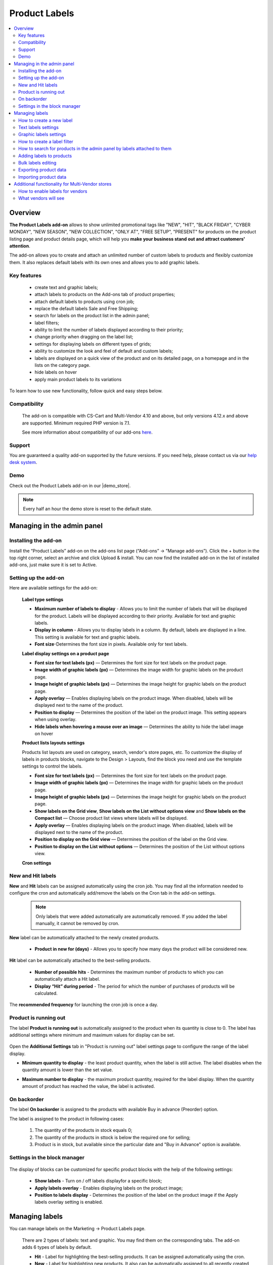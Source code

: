 **************
Product Labels
**************

.. raw:: html

    <div class="buy-now">
        <a href="https://marketplace.simtechdev.com/product-labels.html" class="btn buy-now__btn">Buy now</a>
    </div>
 

.. contents::
    :local:
    :depth: 2


--------
Overview
--------

**The Product Labels add-on** allows to show unlimited promotional tags like "NEW", "HIT", "BLACK FRIDAY", "CYBER MONDAY", "NEW SEASON", "NEW COLLECTION", "ONLY AT", "FREE SETUP", "PRESENT" for products on the product listing page and product details page, which will help you **make your business stand out and attract customers' attention**.


The add-on allows you to create and attach an unlimited number of custom labels to products and flexibly customize them. It also replaces default labels with its own ones and allows you to add graphic labels.

    .. fancybox:: img/product_labels_01.png
        :alt: custom labels

============
Key features
============

    * create text and graphic labels;

    * attach labels to products on the Add-ons tab of product properties;

    * attach default labels to products using cron job;

    * replace the default labels Sale and Free Shipping;

    * search for labels on the product list in the admin panel;

    * label filters;

    * ability to limit the number of labels displayed according to their priority;

    * change priority when dragging on the label list;

    * settings for displaying labels on different types of grids;

    * ability to customize the look and feel of default and custom labels;

    * labels are displayed on a quick view of the product and on its detailed page, on a homepage and in the lists on the category page.

    * hide labels on hover

    * apply main product labels to its variations

To learn how to use new functionality, follow quick and easy steps below.

=============
Compatibility
=============

    The add-on is compatible with CS-Cart and Multi-Vendor 4.10 and above, but only versions 4.12.x and above are supported. 
    Minimum required PHP version is 7.1.

    See more information about compatibility of our add-ons `here <https://docs.cs-cart.com/marketplace-addons/compatibility/index.html>`_.

=======
Support
=======

You are guaranteed a quality add-on supported by the future versions. If you need help, please contact us via our `help desk system <https://helpdesk.cs-cart.com>`_.

====
Demo
====

Check out the Product Labels add-on in our |demo_store|.

.. |demo_store| raw:: html

   <!--noindex--><a href="http://product-labels.demo.simtechdev.com/" target="_blank" rel="nofollow">demo store</a><!--/noindex-->

.. note::
    
    Every half an hour the demo store is reset to the default state.

---------------------------
Managing in the admin panel
---------------------------

=====================
Installing the add-on
=====================

Install the “Product Labels” add-on on the add-ons list page (“Add-ons” → ”Manage add-ons”). Click the + button in the top right corner, select an archive and click Upload & install. You can now find the installed add-on in the list of installed add-ons, just make sure it is set to Active.

=====================
Setting up the add-on
=====================

Here are available settings for the add-on:


    **Label type settings**

    .. fancybox:: img/product_labels_03.png
        :alt: Product Labels add-on settings

    * **Maximum number of labels to display** - Allows you to limit the number of labels that will be displayed for the product. Labels will be displayed according to their priority. Available for text and graphic labels. 

    * **Display in column** - Allows you to display labels in a column. By default, labels are displayed in a line. This setting is available for text and graphic labels.

    * **Font size**-Determines the font size in pixels. Available only for text labels.


    **Label display settings on a product page**

    .. fancybox:: img/product_labels_2.png
        :alt: Product Labels add-on

    * **Font size for text labels (px)** — Determines the font size for text labels on the product page.

    * **Image width of graphic labels (px)** — Determines the image width for graphic labels on the product page.

    * **Image height of graphic labels (px)** — Determines the image height for graphic labels on the product page.

    * **Apply overlay** — Enables displaying labels on the product image. When disabled, labels will be displayed next to the name of the product.

    * **Position to display** — Determines the position of the label on the product image. This setting appears when using overlay. 

    * **Hide labels when hovering a mouse over an image** — Determines the ability to hide the label image on hover

    **Product lists layouts settings**

    Products list layouts are used on category, search, vendor's store pages, etc. To customize the display of labels in products blocks, navigate to the Design > Layouts, find the block you need and use the template settings to control the labels.

    .. fancybox:: img/product_labels_26.png
        :alt: Product Labels add-on

    * **Font size for text labels (px)** — Determines the font size for text labels on the product page.

    * **Image width of graphic labels (px)** — Determines the image width for graphic labels on the product page.

    * **Image height of graphic labels (px)** — Determines the image height for graphic labels on the product page.

    * **Show labels on the Grid view**, **Show labels on the List without options view** and **Show labels on the Compact list** — Choose product list views where labels will be displayed.

    * **Apply overlay** — Enables displaying labels on the product image. When disabled, labels will be displayed next to the name of the product.

    * **Position to display on the Grid view** — Determines the position of the label on the Grid view. 

    * **Position to display on the List without options** — Determines the position of the List without options view. 
    
    **Cron settings**

    .. fancybox:: img/product_labels_04.png
        :alt: cron settings

==================
New and Hit labels
==================

**New** and **Hit** labels can be assigned automatically using the cron job. You may find all the information needed to configure the cron and automatically add/remove the labels on the Cron tab in the add-on settings.

    .. note::

        Only labels that were added automatically are automatically removed. If you added the label manually, it cannot be removed by cron.

**New** label can be automatically attached to the newly created products.

   * **Product in new for (days)** - Allows you to specify how many days the product will be considered new.

**Hit** label can be automatically attached to the best-selling products.

    * **Number of possible hits** - Determines the maximum number of products to which you can automatically attach a Hit label.

    * **Display “Hit” during period** - The period for which the number of purchases of products will be calculated.

The **recommended frequency** for launching the cron job is once a day. 

======================
Product is running out
======================

The label **Product is running out** is automatically assigned to the product when its quantity is close to 0. The label has additional settings where minimum and maximum values for display can be set.

    .. fancybox:: img/product_labels_029.png
        :alt: Product is running out label
        
Open the **Additional Settings** tab in "Product is running out" label settings page to configure the range of the label display.

* **Minimum quantity to display** - the least product quantity, when the label is still active. The label disables when the quantity amount is lower than the set value.

* **Maximum number to display** - the maximum product quantity, required for the label display. When the quantity amount of product has reached the value, the label is activated.

    .. fancybox:: img/product_labels_030.png
        :alt: Additional Settings

============
On backorder
============

The label **On backorder** is assigned to the products with available Buy in advance (Preorder) option.

.. fancybox:: img/product_labels_031.png
    :alt: On backorder Label
 
The label is assigned to the product in following cases:

    1. The quantity of the products in stock equals 0;

    2. The quantity of the products in sttock is below the required one for selling;

    3. Product is in stock, but available since the particular date and "Buy in Advance" option is available.

.. fancybox:: img/product_labels_032.png
    :alt: Buy in advance option

=============================
Settings in the block manager
=============================


    .. fancybox:: img/product_labels_005.png
        :alt: block manager settings


The display of blocks can be customized for specific product blocks with the help of the following settings:

    * **Show labels** - Turn on / off labels displayfor a specific block;

    * **Apply labels overlay** - Enables displaying labels on the product image;

    * **Position to labels display** - Determines the position of the label on the product image if the Apply labels overlay setting is enabled. 

---------------
Managing labels
---------------

You can manage labels on the Marketing -> Product Labels page.

    .. fancybox:: img/product_labels_006.png
        :alt: managing labels

    There are 2 types of labels: text and graphic. You may find them on the corresponding tabs. The add-on adds 6 types of labels by default.

    * **Hit** - Label for highlighting the best-selling products. It can be assigned automatically using the cron.

    * **New** - Label for highlighting new products. It also can be automatically assigned to all recently created products using the cron.

    * **Free shipping** - Replaces the default CS-Cart free shipping label. You can adjust the background color and text color or rename the label.
 
    * **Save [discount]** - Replaces the default CS-Cart discount label. The background color and text color are customizable as well. It can be renamed. The *[discount]* in the label name is substituted with the percent of the discount.

    * **Only at [company]** - Allows you to highlight products that are available only in this store. The label may be renamed. The *[company]* in the name of the label is substituted with the storefront name.

    * **Out of stock** - It is assigned automatically to the out-of-stock products.


.. note::
    
    Default labels cannot be deleted, they can only be disabled. They replace the default CS-Cart labels or add special functionality. But you may use the theme labels instead if there are some in your theme, just set the **Use label of theme** status for default labels. 

    .. fancybox:: img/product_labels_24.png
        :alt: use theme labels status


=========================
How to create a new label
=========================

The administrator can create an unlimited number of custom labels. Click a + button on a **Marketing - Product Labels** page. A new window with label settings will open. 


    .. fancybox:: img/product_labels_007.png
        :alt: creating a new label


Text and graphic labels have different settings. 

====================
Text labels settings
====================

    .. fancybox:: img/product_labels_08.png
        :alt: text labels settings

    * **Name**-The name of the label which will be displayed on the storefront.

    * **Position** - The position of the label, its priority. If the number of product labels exceeds the limit for the displayed labels specified in the add-on settings, then those labels with a higher priority will be displayed.

    * **Type** - Choose the label type (Text or Graphic).

    * **Background color** - Allows to select the color using the palette and set the  transparency of the background color of the text label.

    .. fancybox:: img/product_labels_009.png
        :alt: choosing backgroung color

    * **Text color** - Allows to select the text color for the text label using the palette.

    .. fancybox:: img/product_labels_010.png
        :alt: choosing text color

    * **Tooltip** - Add a text for tooltip for the label. It will be displayed when hovering over the label.

    .. fancybox:: img/product_labels_025.png
        :alt: choosing backgroung color

    * **Apply tooltip to all languages** - Check the setting to save the changes for all languages. Otherwise, they will bw saved only for the chosen language.

=======================
Graphic labels settings
=======================

    .. fancybox:: img/product_labels_11.png
        :alt: graphic labels settings

    * **Name** - The name of the label which will be displayed on the storefront.

    * **Position** - The position of the label, its priority. If the number of product labels exceeds the limit for the displayed labels specified in the add-on settings, then those labels with a higher priority will be displayed.

    * **Type** - Choose the label type (Text or Graphic).

    * **Image** - A form for uploading a graphic label image. The size of graphic labels is common for all labels and is set in the add-on settings.

    * **Tooltip** - Add a text for tooltip for the label. It will be displayed when hovering over the label.

    * **Apply tooltip to all languages** - Check the setting to save the changes for all languages. Otherwise, they will bw saved only for the chosen language.


============================
How to create a label filter
============================

The add-on allows filtering products on the storefront by the labels attached to them. To create a filter, navigate to the **Products -> Filters** tab, click on **+** button and select **Product Labels** in the **Filter by** field.


    .. fancybox:: img/product_labels_012.png
        :alt: creating a label filter

The filter will appear on the storefront on the pages with product lists (for example, product categories and search pages) and will contain the names of the labels that are attached to the products in the list.

    .. fancybox:: img/product_labels_013.png
        :alt: label filter

========================================================================
How to search for products in the admin panel by labels attached to them
========================================================================

The add-on adds the ability for the store administrator to search for products by the labels attached to them. Navigate to the **Products -> Products** tab, open the advanced search (by clicking the **Advanced search** button) and select the desired labels in the Product Labels field.


    .. fancybox:: img/product_labels_014.png
        :alt: advanced search for labels

=========================
Adding labels to products
=========================

Labels can be attached to Products on the **Add-ons** tab in the product properties.

    .. fancybox:: img/product_labels_015.png
        :alt: adding labels to products

In case variations are attached to the product, its labels can also be applied to variations by selecting the "Apply to child variations" options in the **Add-on** tab

    .. fancybox:: img/product_labels_033.png
        :alt: adding labels to product variations

===================
Bulk labels editing
===================

To add labels for multiple products:

    1. In the admin panel, go to **Products - Products**.

    2. Select the products you want to edit and click **Edit selected**.

    .. fancybox:: img/product_labels_016.png
        :alt: selecting products

    3. Select from the list of options available for bulk editing **Product Labels**

    .. fancybox:: img/product_labels_017.png
        :alt: edit selected
        :width: 250px

    4. Choose the necessary labels for each product separately, or for all at once by pressing the button **Apply values to all the selected products**.


    .. fancybox:: img/product_labels_018.png
        :alt: applying to all products

======================
Exporting product data
======================

    Go to **Administration - Export data - Products**.

    Find Label fields and move them to the Exported fields section.

    .. fancybox:: img/product_labels_027.png
        :alt: Importing product data

    Specify all the required information and export products.

======================
Importing product data
======================

    Go to **Administration - Import data - Products**.

    Configure the import preset. On the **Fields mapping** tab, you can find the new options for fields mapping. 


    You can see new fields added:

    .. fancybox:: img/product_labels_028.png
        :alt: Exporting product data


    To learn more about import and export, visit the `CS-Cart documentation <http://docs.cs-cart.com/latest/user_guide/import_export>`_.

------------------------------------------------
Additional functionality for Multi-Vendor stores
------------------------------------------------

=================================
How to enable labels for vendors
=================================

The add-on provides the site administrator with the ability to set up labels that vendors are allowed to attach to their products. Just follow the simple steps below:

    1.  Enable the **Allow vendors to attach labels** setting in the vendor plan properties.


    .. fancybox:: img/product_labels_019.png
        :alt: vendor plan settings

    2. Select labels that you would like to be available to vendors and tick the **Available for vendors** checkbox in their settings.


    .. fancybox:: img/product_labels_020.png
        :alt: enabling labels for vendors

=====================
What vendors will see
=====================

Vendors who are allowed to use labels have access to the **Marketing - Product Labels** tab.


    .. fancybox:: img/product_labels_021.png
        :alt:  marketing tab in vendor panel

They can find all created labels and see which ones they can attach to products. Vendors are not able to change the labels on that page.

Vendors can attach the available labels to products either in the product properties, or by using bulk labels editing.


    .. fancybox:: img/product_labels_022.png
        :alt: product properties in vendor panel


    .. fancybox:: img/product_labels_023.png
        :alt: bulk editing for vendors
